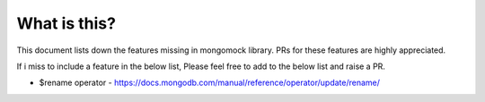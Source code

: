 What is this?
-------------
This document lists down the features missing in mongomock library. PRs for these features are highly appreciated.

If i miss to include a feature in the below list, Please feel free to add to the below list and raise a PR.

* $rename operator  - https://docs.mongodb.com/manual/reference/operator/update/rename/

